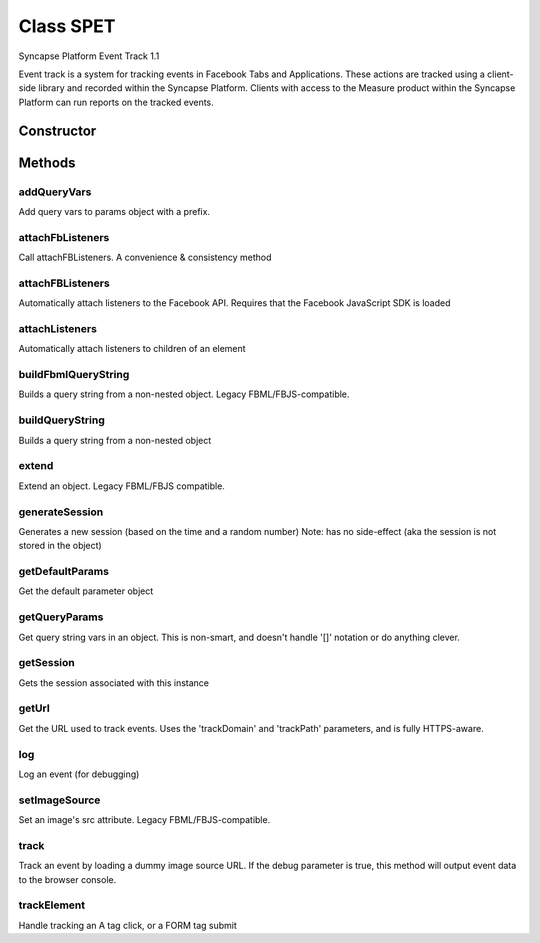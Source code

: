 





..
    Classes and methods

Class SPET
================================================================================

..
   class-title


Syncapse Platform Event Track 1.1

Event track is a system for tracking events in Facebook Tabs and Applications.  
These actions are tracked using a client-side library and recorded within the Syncapse Platform. 
Clients with access to the Measure product within the Syncapse Platform can run reports on the tracked events.








    


Constructor
-----------

.. js:class:: SPET(source, [session], [params])


    
    :param String source: 
        The URL of the App/Tab that is being tracked 
    
    :param String session: 
        The current session 
    
    :param Object params: 
        any parameters to be passed to the "page-view" event (also can include debug: true) 
    
    :param Boolean params.debug: 
        If debug is true, no data will be sent to the Syncapse tracking server. Instead, all tracking event data will be output to the browser console using console.log. (*Default*: "true")
    
    :param String params.trackDomain: 
        The tracking domain to which the Event Track class will send event data. (*Default*: "track.platform.syncapse.com")
    
    :param String params.trackPath: 
        The path component for the tracking image. (*Default*: "/track.gif")
    
    :param String params.location: 
        A 'location' data element to send to the server. (*Default*: "document.location.href")
    
    :param String params.fromVariableName: 
        Event Track can track where a user has arrived from by using a named GET variable. (*Default*: "from")
    
    :param Boolean params.inFbml: 
        If you are using Event Track in an FBML context (which is officially unsupported), you may want to set the parameter to 'true'. (*Default*: "false")
    
    :param String params.imageId: 
        If you are using Event Track in an FBML context (officially unsupported), Event Track needs a DOM image element with this ID. (*Default*: "spet_image")
    
    :param Boolean params.skipOnLoadEvent: 
        Event Track will fire a 'page-view' event automatically in the constructor. If this is not your desired behaviour, set this parameter to 'true'. (*Default*: "false")
    



    
    :returns SPET:
        An instance of the Syncapse Platform Event Tracker. 
    





Methods
-------

..
   class-methods


addQueryVars
''''''''''''''''''''''''''''''''''''''''''''''''''''''''''''''''''''''''''''''''

.. js:function:: SPET#addQueryVars(parameter, query, [prefix])


    
    :param Object parameter: 
        Parameter object 
    
    :param String query: 
        Query string 
    
    :param String prefix: 
        Prefix to prepend to query var names (*Default*: "get_")
    



    
    :returns Object:
        Modified parameter object 
    


Add query vars to params object with a prefix.









    



attachFbListeners
''''''''''''''''''''''''''''''''''''''''''''''''''''''''''''''''''''''''''''''''

.. js:function:: SPET#attachFbListeners()





Call attachFBListeners. A convenience & consistency method







.. seealso::

    attachFBListeners



    



attachFBListeners
''''''''''''''''''''''''''''''''''''''''''''''''''''''''''''''''''''''''''''''''

.. js:function:: SPET#attachFBListeners()





Automatically attach listeners to the Facebook API.
Requires that the Facebook JavaScript SDK is loaded







.. seealso::

    https://developers.facebook.com/docs/reference/javascript/FB.Event.subscribe/



    



attachListeners
''''''''''''''''''''''''''''''''''''''''''''''''''''''''''''''''''''''''''''''''

.. js:function:: SPET#attachListeners(elem)


    
    :param DOMElement elem: 
        the containing element we're binding events within (typically BODY) 
    




Automatically attach listeners to children of an element









    



buildFbmlQueryString
''''''''''''''''''''''''''''''''''''''''''''''''''''''''''''''''''''''''''''''''

.. js:function:: SPET#buildFbmlQueryString(obj)


    
    :param Object obj: 
        the object the querystring will be built from 
    



    
    :returns String:
        the querystring 
    


Builds a query string from a non-nested object. Legacy FBML/FBJS-compatible.









    



buildQueryString
''''''''''''''''''''''''''''''''''''''''''''''''''''''''''''''''''''''''''''''''

.. js:function:: SPET#buildQueryString(obj)


    
    :param Object obj: 
        the object the querystring will be built from 
    



    
    :returns String:
        the querystring 
    


Builds a query string from a non-nested object









    



extend
''''''''''''''''''''''''''''''''''''''''''''''''''''''''''''''''''''''''''''''''

.. js:function:: SPET#extend(obj, extObj)


    
    :param Object obj: 
        Base object 
    
    :param Object extObj: 
        Object with properties to extend onto obj 
    



    
    :returns Object:
        obj, extended by extObj 
    


Extend an object. Legacy FBML/FBJS compatible.









    



generateSession
''''''''''''''''''''''''''''''''''''''''''''''''''''''''''''''''''''''''''''''''

.. js:function:: SPET#generateSession()




    
    :returns String:
        the generated session string 
    


Generates a new session (based on the time and a random number)
Note: has no side-effect (aka the session is not stored in the object)









    



getDefaultParams
''''''''''''''''''''''''''''''''''''''''''''''''''''''''''''''''''''''''''''''''

.. js:function:: SPET#getDefaultParams()




    
    :returns Object:
        Default parameter object 
    


Get the default parameter object









    



getQueryParams
''''''''''''''''''''''''''''''''''''''''''''''''''''''''''''''''''''''''''''''''

.. js:function:: SPET#getQueryParams(query)


    
    :param String query: 
         
    



    
    :returns Object:
        A hash of key => value pairs from the query string vars 
    


Get query string vars in an object. This is non-smart, and doesn't handle
'[]' notation or do anything clever.









    



getSession
''''''''''''''''''''''''''''''''''''''''''''''''''''''''''''''''''''''''''''''''

.. js:function:: SPET#getSession()




    
    :returns String:
        the session 
    


Gets the session associated with this instance









    



getUrl
''''''''''''''''''''''''''''''''''''''''''''''''''''''''''''''''''''''''''''''''

.. js:function:: SPET#getUrl()




    
    :returns String:
        The base tracking image URL 
    


Get the URL used to track events. Uses the 'trackDomain' and 'trackPath' parameters, 
and is fully HTTPS-aware.









    



log
''''''''''''''''''''''''''''''''''''''''''''''''''''''''''''''''''''''''''''''''

.. js:function:: SPET#log(event, [params])


    
    :param String event: 
        the event we are logging 
    
    :param Object params: 
        the parameter object 
    




Log an event (for debugging)









    



setImageSource
''''''''''''''''''''''''''''''''''''''''''''''''''''''''''''''''''''''''''''''''

.. js:function:: SPET#setImageSource(url)


    
    :param String url: 
        Full image source URL 
    




Set an image's src attribute. Legacy FBML/FBJS-compatible.









    



track
''''''''''''''''''''''''''''''''''''''''''''''''''''''''''''''''''''''''''''''''

.. js:function:: SPET#track(event, [params])


    
    :param String event: 
        the event to track 
    
    :param Object params: 
        the parameter object 
    




Track an event by loading a dummy image source URL.
If the debug parameter is true, this method will output event data to the browser console.









    



trackElement
''''''''''''''''''''''''''''''''''''''''''''''''''''''''''''''''''''''''''''''''

.. js:function:: SPET#trackElement(element)


    
    :param DOMElement element: 
        the element we are tracking 
    




Handle tracking an A tag click, or a FORM tag submit









    




    


